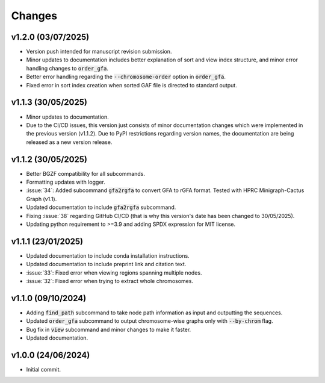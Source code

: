 Changes
=======

v1.2.0 (03/07/2025)
-------------------

* Version push intended for manuscript revision submission.
* Minor updates to documentation includes better explanation of sort and view index structure, and minor error handling changes to :code:`order_gfa`.
* Better error handling regarding the :code:`--chromosome-order` option in :code:`order_gfa`.
* Fixed error in sort index creation when sorted GAF file is directed to standard output.

v1.1.3 (30/05/2025)
-------------------

* Minor updates to documentation.
* Due to the CI/CD issues, this version just consists of minor documentation changes which were implemented in the previous version (v1.1.2). Due to PyPI restrictions regarding version names, the documentation are being released as a new version release.

v1.1.2 (30/05/2025)
-------------------

* Better BGZF compatibility for all subcommands.
* Formatting updates with logger.
* :issue:`34`: Added subcommand :code:`gfa2rgfa` to convert GFA to rGFA format. Tested with HPRC Minigraph-Cactus Graph (v1.1).
* Updated documentation to include :code:`gfa2rgfa` subcommand.
* Fixing :issue:`38` regarding GitHub CI/CD (that is why this version's date has been changed to 30/05/2025).
* Updating python requirement to >=3.9 and adding SPDX expression for MIT license.


v1.1.1 (23/01/2025)
-------------------

* Updated documentation to include conda installation instructions.
* Updated documentation to include preprint link and citation text.
* :issue:`33`: Fixed error when viewing regions spanning multiple nodes.
* :issue:`32`: Fixed error when trying to extract whole chromosomes.


v1.1.0 (09/10/2024)
-------------------

* Adding :code:`find_path` subcommand to take node path information as input and outputting the sequences.
* Updated :code:`order_gfa` subcommand to output chromosome-wise graphs only with :code:`--by-chrom` flag.
* Bug fix in :code:`view` subcommand and minor changes to make it faster.
* Updated documentation.


v1.0.0 (24/06/2024)
-------------------

* Initial commit.
